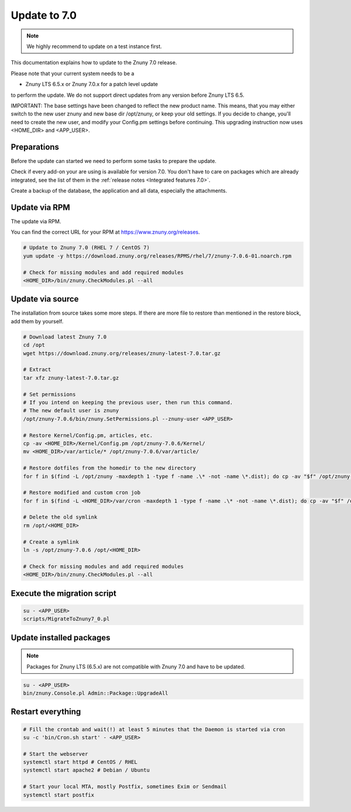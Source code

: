 =============
Update to 7.0
=============

.. note::	We highly recommend to update on a test instance first.

This documentation explains how to update to the Znuny 7.0 release.

Please note that your current system needs to be a

- Znuny LTS 6.5.x or Znuny 7.0.x for a patch level update

to perform the update. We do not support direct updates from any version before Znuny LTS 6.5.

IMPORTANT: The base settings have been changed to reflect the new product name. This means, that you may either switch to the new user znuny and new base dir /opt/znuny, or keep your old settings.
If you decide to change, you'll need to create the new user, and modify your Config.pm settings before continuing. This upgrading instruction now uses <HOME_DIR> and <APP_USER>.

Preparations
~~~~~~~~~~~~

Before the update can started we need to perform some tasks to prepare the update.

Check if every add-on your are using is available for version 7.0. You don't have to care on packages which are already integrated, see the list of them in the :ref:`release notes <Integrated features 7.0>`.

Create a backup of the database, the application and all data, especially the attachments.


.. code-block::
	:caption: **Stop all services**

	# Stop the webserver
	systemctl stop httpd # CentOS / RHEL
	systemctl stop apache2 # Debian / Ubuntu

	# Stop your local MTA, mostly Postfix, sometimes Exim or Sendmail
	systemctl stop postfix


	# Remove crontab, stop daemon
	su -c 'bin/Cron.sh stop' - otrs
	su -c 'bin/znuny.Daemon.pl stop' - otrs

..

Update via RPM
~~~~~~~~~~~~~~

The update via RPM.

You can find the correct URL for your RPM at https://www.znuny.org/releases. 

.. code-block:: 

	# Update to Znuny 7.0 (RHEL 7 / CentOS 7)
	yum update -y https://download.znuny.org/releases/RPMS/rhel/7/znuny-7.0.6-01.noarch.rpm

	# Check for missing modules and add required modules
	<HOME_DIR>/bin/znuny.CheckModules.pl --all

.. 

Update via source
~~~~~~~~~~~~~~~~~~

The installation from source takes some more steps. If there are more file to restore than mentioned in the restore block, add them by yourself.

.. code-block::

	# Download latest Znuny 7.0
	cd /opt
	wget https://download.znuny.org/releases/znuny-latest-7.0.tar.gz

	# Extract
	tar xfz znuny-latest-7.0.tar.gz

	# Set permissions
	# If you intend on keeping the previous user, then run this command.
	# The new default user is znuny
	/opt/znuny-7.0.6/bin/znuny.SetPermissions.pl --znuny-user <APP_USER>

	# Restore Kernel/Config.pm, articles, etc.
	cp -av <HOME_DIR>/Kernel/Config.pm /opt/znuny-7.0.6/Kernel/
	mv <HOME_DIR>/var/article/* /opt/znuny-7.0.6/var/article/

	# Restore dotfiles from the homedir to the new directory
	for f in $(find -L /opt/znuny -maxdepth 1 -type f -name .\* -not -name \*.dist); do cp -av "$f" /opt/znuny-7.0.6/; done

	# Restore modified and custom cron job
	for f in $(find -L <HOME_DIR>/var/cron -maxdepth 1 -type f -name .\* -not -name \*.dist); do cp -av "$f" /opt/znuny-7.0.6/var/cron/; done

	# Delete the old symlink
	rm /opt/<HOME_DIR>
	
	# Create a symlink 
	ln -s /opt/znuny-7.0.6 /opt/<HOME_DIR>

	# Check for missing modules and add required modules
	<HOME_DIR>/bin/znuny.CheckModules.pl --all

..

Execute the migration script
~~~~~~~~~~~~~~~~~~~~~~~~~~~~

.. code-block::

    su - <APP_USER>
    scripts/MigrateToZnuny7_0.pl

..

Update installed packages
~~~~~~~~~~~~~~~~~~~~~~~~~

.. note:: Packages for Znuny LTS (6.5.x) are not compatible with Znuny 7.0 and have to be updated.


.. code-block::

    su - <APP_USER>
    bin/znuny.Console.pl Admin::Package::UpgradeAll

..


Restart everything
~~~~~~~~~~~~~~~~~~

.. code-block::

	# Fill the crontab and wait(!) at least 5 minutes that the Daemon is started via cron
	su -c 'bin/Cron.sh start' - <APP_USER>

	# Start the webserver
	systemctl start httpd # CentOS / RHEL
	systemctl start apache2 # Debian / Ubuntu

	# Start your local MTA, mostly Postfix, sometimes Exim or Sendmail
	systemctl start postfix

..
